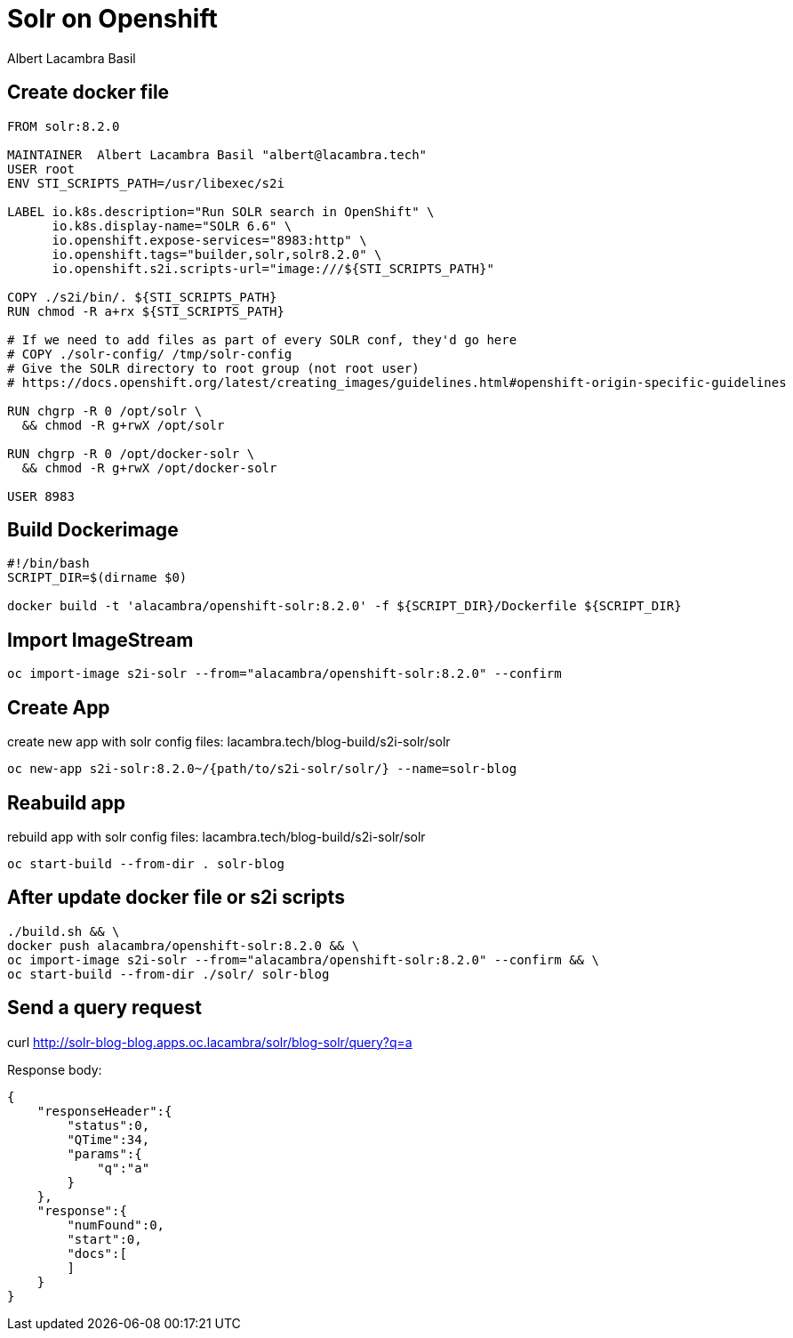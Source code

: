 = Solr on Openshift
Albert Lacambra Basil
:jbake-title: Run Solr in Openshift
:description: Get a running solr instance on Openshift with s2i images
:jbake-date: 2019-10-19
:jbake-type: post
:jbake-status: published
:jbake-tags: solr, openshift
:doc-id: create-solr-project-oc

== Create docker file

[source,dockerfile]
--
FROM solr:8.2.0

MAINTAINER  Albert Lacambra Basil "albert@lacambra.tech"
USER root
ENV STI_SCRIPTS_PATH=/usr/libexec/s2i

LABEL io.k8s.description="Run SOLR search in OpenShift" \
      io.k8s.display-name="SOLR 6.6" \
      io.openshift.expose-services="8983:http" \
      io.openshift.tags="builder,solr,solr8.2.0" \
      io.openshift.s2i.scripts-url="image:///${STI_SCRIPTS_PATH}"

COPY ./s2i/bin/. ${STI_SCRIPTS_PATH}
RUN chmod -R a+rx ${STI_SCRIPTS_PATH}

# If we need to add files as part of every SOLR conf, they'd go here
# COPY ./solr-config/ /tmp/solr-config
# Give the SOLR directory to root group (not root user)
# https://docs.openshift.org/latest/creating_images/guidelines.html#openshift-origin-specific-guidelines

RUN chgrp -R 0 /opt/solr \
  && chmod -R g+rwX /opt/solr

RUN chgrp -R 0 /opt/docker-solr \
  && chmod -R g+rwX /opt/docker-solr
  
USER 8983
--

== Build Dockerimage

[source, bash]
--
#!/bin/bash
SCRIPT_DIR=$(dirname $0)

docker build -t 'alacambra/openshift-solr:8.2.0' -f ${SCRIPT_DIR}/Dockerfile ${SCRIPT_DIR}
--

== Import ImageStream

[source, bash]
--
oc import-image s2i-solr --from="alacambra/openshift-solr:8.2.0" --confirm
--

== Create App

.create new app with solr config files: lacambra.tech/blog-build/s2i-solr/solr
[source, bash]
--
oc new-app s2i-solr:8.2.0~/{path/to/s2i-solr/solr/} --name=solr-blog
--

== Reabuild app

.rebuild app with solr config files: lacambra.tech/blog-build/s2i-solr/solr
[source, bash]
--
oc start-build --from-dir . solr-blog
--

== After update docker file or s2i scripts
[source, bash]
--
./build.sh && \ 
docker push alacambra/openshift-solr:8.2.0 && \
oc import-image s2i-solr --from="alacambra/openshift-solr:8.2.0" --confirm && \
oc start-build --from-dir ./solr/ solr-blog
--

== Send a query request
--
curl http://solr-blog-blog.apps.oc.lacambra/solr/blog-solr/query?q=a
--

Response body:
[source, json]
--
{
    "responseHeader":{
        "status":0,
        "QTime":34,
        "params":{
            "q":"a"
        }
    },
    "response":{
        "numFound":0,
        "start":0,
        "docs":[
        ]
    }
}
--